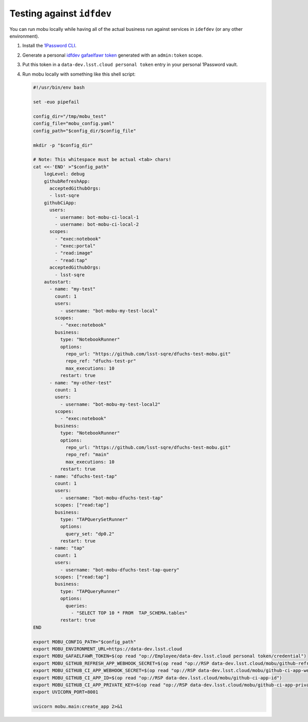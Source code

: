 ##########################
Testing against ``idfdev``
##########################

You can run mobu locally while having all of the actual business run against services in ``idefdev`` (or any other environment).


#. Install the `1Password CLI <https://developer.1password.com/docs/cli/>`__.
#. Generate a personal `idfdev gafaelfawr token <https://data-dev.lsst.cloud/auth/tokens/>`__ generated with an ``admin:token`` scope.
#. Put this token in a ``data-dev.lsst.cloud personal token`` entry in your personal 1Password vault.
#. Run mobu locally with something like this shell script:

   .. code-block:: shell

      #!/usr/bin/env bash

      set -euo pipefail

      config_dir="/tmp/mobu_test"
      config_file="mobu_config.yaml"
      config_path="$config_dir/$config_file"

      mkdir -p "$config_dir"

      # Note: This whitespace must be actual <tab> chars!
      cat <<-'END' >"$config_path"
          logLevel: debug
          githubRefreshApp:
            acceptedGithubOrgs:
            - lsst-sqre
          githubCiApp:
            users:
              - username: bot-mobu-ci-local-1
              - username: bot-mobu-ci-local-2
            scopes:
              - "exec:notebook"
              - "exec:portal"
              - "read:image"
              - "read:tap"
            acceptedGithubOrgs:
              - lsst-sqre
          autostart:
            - name: "my-test"
              count: 1
              users:
                - username: "bot-mobu-my-test-local"
              scopes:
                - "exec:notebook"
              business:
                type: "NotebookRunner"
                options:
                  repo_url: "https://github.com/lsst-sqre/dfuchs-test-mobu.git"
                  repo_ref: "dfuchs-test-pr"
                  max_executions: 10
                restart: true
            - name: "my-other-test"
              count: 1
              users:
                - username: "bot-mobu-my-test-local2"
              scopes:
                - "exec:notebook"
              business:
                type: "NotebookRunner"
                options:
                  repo_url: "https://github.com/lsst-sqre/dfuchs-test-mobu.git"
                  repo_ref: "main"
                  max_executions: 10
                restart: true
            - name: "dfuchs-test-tap"
              count: 1
              users:
                - username: "bot-mobu-dfuchs-test-tap"
              scopes: ["read:tap"]
              business:
                type: "TAPQuerySetRunner"
                options:
                  query_set: "dp0.2"
                restart: true
            - name: "tap"
              count: 1
              users:
                - username: "bot-mobu-dfuchs-test-tap-query"
              scopes: ["read:tap"]
              business:
                type: "TAPQueryRunner"
                options:
                  queries:
                    - "SELECT TOP 10 * FROM  TAP_SCHEMA.tables"
                restart: true
      END

      export MOBU_CONFIG_PATH="$config_path"
      export MOBU_ENVIRONMENT_URL=https://data-dev.lsst.cloud
      export MOBU_GAFAELFAWR_TOKEN=$(op read "op://Employee/data-dev.lsst.cloud personal token/credential")
      export MOBU_GITHUB_REFRESH_APP_WEBHOOK_SECRET=$(op read "op://RSP data-dev.lsst.cloud/mobu/github-refresh-app-webhook-secret")
      export MOBU_GITHUB_CI_APP_WEBHOOK_SECRET=$(op read "op://RSP data-dev.lsst.cloud/mobu/github-ci-app-webhook-secret")
      export MOBU_GITHUB_CI_APP_ID=$(op read "op://RSP data-dev.lsst.cloud/mobu/github-ci-app-id")
      export MOBU_GITHUB_CI_APP_PRIVATE_KEY=$(op read "op://RSP data-dev.lsst.cloud/mobu/github-ci-app-private-key" | base64 -d)
      export UVICORN_PORT=8001

      uvicorn mobu.main:create_app 2>&1
